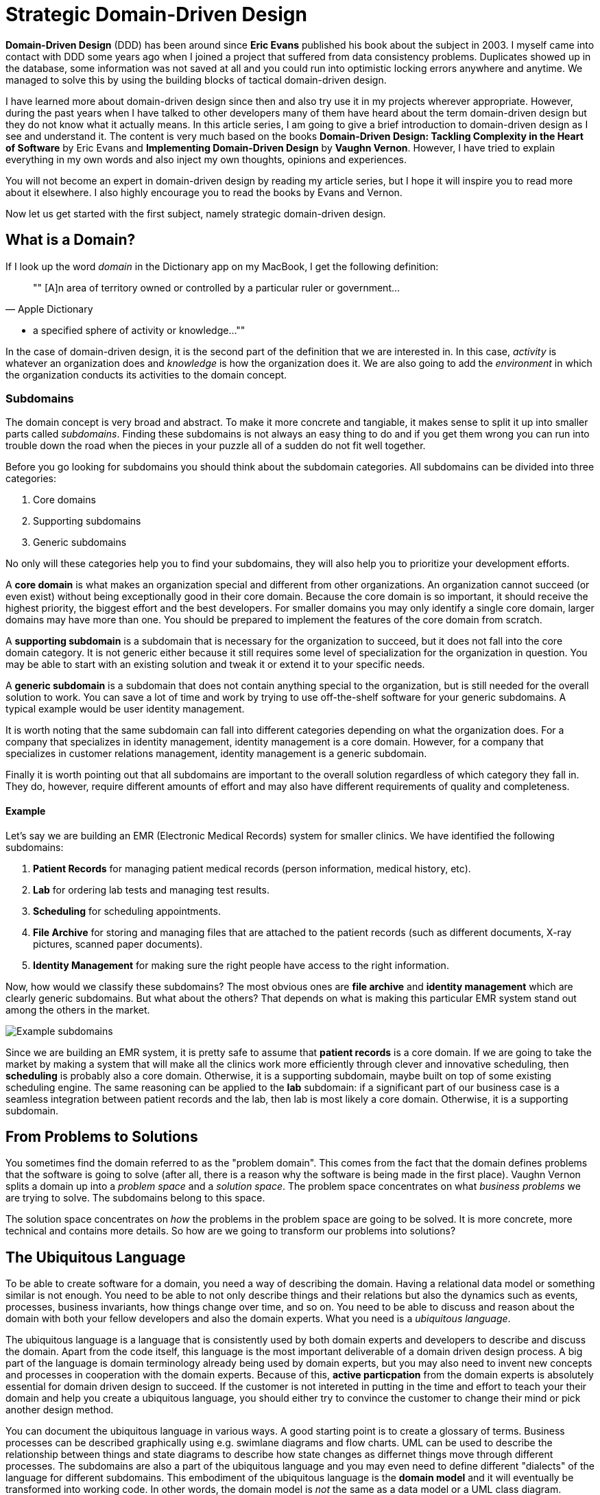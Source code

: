 = Strategic Domain-Driven Design

*Domain-Driven Design* (DDD) has been around since *Eric Evans* published his book about the subject in 2003. I myself came into contact with DDD some years ago when I joined a project that suffered from data consistency problems. Duplicates showed up in the database, some information was not saved at all and you could run into optimistic locking errors anywhere and anytime. We managed to solve this by using the building blocks of tactical domain-driven design.

I have learned more about domain-driven design since then and also try use it in my projects wherever appropriate. However, during the past years when I have talked to other developers many of them have heard about the term domain-driven design but they do not know what it actually means. In this article series, I am going to give a brief introduction to domain-driven design as I see and understand it. The content is very much based on the books *Domain-Driven Design: Tackling Complexity in the Heart of Software* by Eric Evans and *Implementing Domain-Driven Design* by *Vaughn Vernon*. However, I have tried to explain everything in my own words and also inject my own thoughts, opinions and experiences.

You will not become an expert in domain-driven design by reading my article series, but I hope it will inspire you to read more about it elsewhere. I also highly encourage you to read the books by Evans and Vernon.

Now let us get started with the first subject, namely strategic domain-driven design.

== What is a Domain?

If I look up the word _domain_ in the Dictionary app on my MacBook, I get the following definition:

[quote, "Apple Dictionary"]
""
[A]n area of territory owned or controlled by a particular ruler or government... 

* a specified sphere of activity or knowledge...
""

In the case of domain-driven design, it is the second part of the definition that we are interested in. In this case, _activity_ is whatever an organization does and _knowledge_ is how the organization does it. We are also going to add the _environment_ in which the organization conducts its activities to the domain concept.

=== Subdomains

The domain concept is very broad and abstract. To make it more concrete and tangiable, it makes sense to split it up into smaller parts called _subdomains_. Finding these subdomains is not always an easy thing to do and if you get them wrong you can run into trouble down the road when the pieces in your puzzle all of a sudden do not fit well together.

Before you go looking for subdomains you should think about the subdomain categories. All subdomains can be divided into three categories:

1. Core domains
2. Supporting subdomains
3. Generic subdomains

No only will these categories help you to find your subdomains, they will also help you to prioritize your development efforts.

A *core domain* is what makes an organization special and different from other organizations. An organization cannot succeed (or even exist) without being exceptionally good in their core domain. Because the core domain is so important, it should receive the highest priority, the biggest effort and the best developers. For smaller domains you may only identify a single core domain, larger domains may have more than one. You should be prepared to implement the features of the core domain from scratch.

A *supporting subdomain* is a subdomain that is necessary for the organization to succeed, but it does not fall into the core domain category. It is not generic either because it still requires some level of specialization for the organization in question. You may be able to start with an existing solution and tweak it or extend it to your specific needs.

A *generic subdomain* is a subdomain that does not contain anything special to the organization, but is still needed for the overall solution to work. You can save a lot of time and work by trying to use off-the-shelf software for your generic subdomains. A typical example would be user identity management.

It is worth noting that the same subdomain can fall into different categories depending on what the organization does. For a company that specializes in identity management, identity management is a core domain. However, for a company that specializes in customer relations management, identity management is a generic subdomain.

Finally it is worth pointing out that all subdomains are important to the overall solution regardless of which category they fall in. They do, however, require different amounts of effort and may also have different requirements of quality and completeness.

==== Example

Let's say we are building an EMR (Electronic Medical Records) system for smaller clinics. We have identified the following subdomains:

1. *Patient Records* for managing patient medical records (person information, medical history, etc).
2. *Lab* for ordering lab tests and managing test results.
3. *Scheduling* for scheduling appointments.
4. *File Archive* for storing and managing files that are attached to the patient records (such as different documents, X-ray pictures, scanned paper documents).
5. *Identity Management* for making sure the right people have access to the right information.

Now, how would we classify these subdomains? The most obvious ones are *file archive* and *identity management* which are clearly generic subdomains. But what about the others? That depends on what is making this particular EMR system stand out among the others in the market. 

image::subdomains.png[Example subdomains]

Since we are building an EMR system, it is pretty safe to assume that *patient records* is a core domain. If we are going to take the market by making a system that will make all the clinics work more efficiently through clever and innovative scheduling, then *scheduling* is probably also a core domain. Otherwise, it is a supporting subdomain, maybe built on top of some existing scheduling engine. The same reasoning can be applied to the *lab* subdomain: if a significant part of our business case is a seamless integration between patient records and the lab, then lab is most likely a core domain. Otherwise, it is a supporting subdomain.

== From Problems to Solutions

You sometimes find the domain referred to as the "problem domain". This comes from the fact that the domain defines problems that the software is going to solve (after all, there is a reason why the software is being made in the first place). Vaughn Vernon splits a domain up into a _problem space_ and a _solution space_. The problem space concentrates on what _business problems_ we are trying to solve. The subdomains belong to this space.

The solution space concentrates on _how_ the problems in the problem space are going to be solved. It is more concrete, more technical and contains more details. So how are we going to transform our problems into solutions?

== The Ubiquitous Language

To be able to create software for a domain, you need a way of describing the domain. Having a relational data model or something similar is not enough. You need to be able to not only describe things and their relations but also the dynamics such as events, processes, business invariants, how things change over time, and so on. You need to be able to discuss and reason about the domain with both your fellow developers and also the domain experts. What you need is a _ubiquitous language_.

The ubiquitous language is a language that is consistently used by both domain experts and developers to describe and discuss the domain. Apart from the code itself, this language is the most important deliverable of a domain driven design process. A big part of the language is domain terminology already being used by domain experts, but you may also need to invent new concepts and processes in cooperation with the domain experts. Because of this, *active particpation* from the domain experts is absolutely essential for domain driven design to succeed. If the customer is not intereted in putting in the time and effort to teach your their domain and help you create a ubiquitous language, you should either try to convince the customer to change their mind or pick another design method.

You can document the ubiquitous language in various ways. A good starting point is to create a glossary of terms. Business processes can be described graphically using e.g. swimlane diagrams and flow charts. UML can be used to describe the relationship between things and state diagrams to describe how state changes as differnet things move through different processes. The subdomains are also a part of the ubiquitous language and you may even need to define different "dialects" of the language for different subdomains. This embodiment of the ubiquitous language is the *domain model* and it will eventually be transformed into working code. In other words, the domain model is _not_ the same as a data model or a UML class diagram.

The ubiquitous language has a nice feature and that is that it tells you whether you are on the right track or not. If you can easily explain a business concept or process using the language, it means you are on the right track. If you, on the other hand, find your self struggeling to explain something, you are most likely missing something from the language and thereby also from your domain model. When this happens you should grab a domain expert and go looking for the missing pieces. You may even stumble upon a revelation that turns your existing model completely upside-down and results in a far superiour domain model than you had before.

== Introducing Bounded Contexts

In a perfect world, there would be only one ubiquitous language and one model that would explain everything about a single domain. Unfortunately this is not the case, save for very small and simple domains. Business processes may overlap or even conflict. The same word may mean different things or different words may mean the same thing in different contexts. There may be (and often are) more than one way to solve a problem in the problem space, depending on how you view it.

Instead of trying to find the Big Unified Model, we choose to accept the facts and instead introduce something called *bounded contexts*. A bounded context is a distinct part of the domain in which *a particular subset or dialect of the ubiquitous language is consistent at all times*. In other words, we are applying divide and conquer and splitting the domain model up into smaller, more or less independent models with clearly defined boundaries. Every bounded context has its own name and this name is a part of the ubiquitous language.

There is not necessarily a one-to-one mapping between bounded contexts and subdomains. Since a bounded context belongs to the solution space and a subdomain to the problem space, you should think about the bounded context as one alternative solution among many possible solutions. Thus a single subdomain can contain multiple bounded contexts. You may also find yourself in a situation where a single bounded context spans multiple subdomains. There is no rule against this, but it is an indication that you may need to rethink your subdomains or context boundaries.

Personally I like to think about bounded contexts as separate systems (e.g. separate executable JARs or deployable WARs in the Java world). A perfect real-world exampe of this is _micro-services_, where each micro-service can be considered its own bounded context. However, this does not mean you have to implement all your bounded contexts as micro-services. A bounded context could also be a separate subsystem inside a single monolithic system.

=== Example

Let's revisit the EMR system in the previous example and more specifically the *patient records* core domain. What kind of bounded contexts could we find there? Now I am no expert on health care software so I will just make up some, but hopefully you will get the idea.

The system supports services for both doctor appointments and physiotherapy. In addition, there is a separate onboarding process for new patients where they are interviewed, photographed and given an initial assessment. This leads to the following bounded contexts within the core domain:

image::contexts.png[Example bounded contexts]

1. *Personal information* for managing the patient's personal information (name, address, financial information, medical background, etc).
2. *Onboarding* for introducing new patients into the system.
3. *Medical Exams* used by doctors when examining and treating the patient.
4. *Physiotherapy* used by physiotherapists when examining and treating the patient.

In a very simple system you probably would squeeze everything into a single context, but this EMR is more advanced and provides streamlined and optimized features for each type of service that is provided. However, we are still within the same core subdomain.

== Relationships Between Contexts

In a non-trivial system, very few (if any) bounded contexts are completely independent. Most contexts will have some kind of relationship with other contexts. Identifying these relationships is of importance not only techncially (how will the systems technically communitate with each other) but also to how they are developed (how will the teams that develop the systems communicate with each other).

The simples way to identify relationships between bounded contexts is to classify the contexts as *upstream contexts* and *downstream contexts*. Think of the contexts as cities next to a river. The cities upstream dump stuff into the river, which reaches the cities downstream. Some of the stuff is essential to the downstream cities and so they retrieve it from the river. Other stuff is harmful and can do direct damage to the downstream cities ("sh*t rolls downhill").

Being upstream or downstream has its pros and cons. An upstream context does not depend on any other contexts, which in a way makes it free to evolve in any direction. However, the consequences of any changes may be severe in downstream contexts and this may in turn impose restrictions on the upstream context. A downstream context is restricted by its dependency on an upstream context, but does not need to worry about breaking other contexts further downstream, which in a way gives the developers of the downstream context freer hands than the developers of the upstream context.

You can describe the relatioships graphically by using a dependency diagram where arrows point from the downstream contexts to the upstream contexts, or by using the U and D roles.

image::context_relationships.png[Different ways of documenting context relationships graphically]

Finally keep in mind that a context can be both an upstream context and a downstream context at the same time, depending on where you stand.

== Context Maps and Integration Patterns

Once we know what our contexts are and how they are related, we have to decide how to integrate them. This involves several important questions:

1. Where are the context boundaries?
2. How are the contexts going to communicate tehnically?
3. How are we going to map between the contexts' domain models (i.e. how are we translating from one ubiquitous language to another)?
4. How are we going to guard against unwanted or problematic changes occuring upstream?
5. How are we going to avoid causing trouble for downstream contexts?

The answers to these questions will be compiled into a *context map*. The context map can be documented graphically like this:

image::context_map.png[An example context map]

To make it easier to create the context map, there are a set of ready-made integration patterns that work for most use cases. Depending on which integration pattern you pick, you may have to add additional information to the context map to make it really useful.

=== Partnership

The teams of both contexts cooperate. The interfaces - whatever they are - evolve so that they accommodate the development needs of both contexts. Interdependent features are properly planned and scheduled so that they cause as little harm as possibe to both teams.

=== Shared Kernel

Both contexts share a common code base which is the kernel. The kernel can be modified by any of the teams, but not without consulting the other team first. To make sure no unintended side effects are introduced, continous integration (with automatic testing) is required. To keep things as simple as possible, the shared kernel should be kept as small as possible. If a lot of model code ends up in the shared kernel, it may be a sign that the contexts should in fact be merged into one big context.

=== Customer-Supplier

The contexts are in an upstream-downstream relationship and this relationship is formalized such that the upstream team is the *supplier* and the downstream team is the *customer*. Thus, even though both teams can work more or less independently on their systems, the upstream team (supplier) is required to take the downstream team's (customer) needs into account.

=== Conformist

The contexts are in an upstream-downstream relationship. However, the upstream team has no motivation to accommodate the downstream team's needs (it may be ordered as a service from a larger supplier, for example). The downstream team decides to conform to the model of the upstream team, whatever it happens to be.

=== Anticorruption Layer

The contexts are in an upstream-downstream relationship and the upstream team does not care about the downstream team's needs. However, instead of conforming to the upstream model, the downstream team decides to create an abstraction layer that protects the downstream context from changes in the upstream context. This anticorruption layer lets the downstream team work with a domain model that suits their needs the most, while still integrating with the upstream context. When the upstream context changes, the anticorruption layer must also change, but the rest of the downstream context can remain unchanged. It may be a good idea to combine this strategy with continuous integration where automatic tests are used to detect changes in the upstream interface.

=== Open Host Service

Access to a system is provided by clearly defined services, using a clearly defined protocol. The protocol is open so that anybody who needs to can integrate with the system. Web services and micro-services are a good example of this integration pattern. This pattern is different from the others in that it does not care about the relationship between the contexts and the teams that develop them. You may end up combining the open host service pattern with any of the other patterns.

The key when using this pattern is to keep the protocol simple and stable. You most of the systems clients should be able to get what they need from this protocol. Create special integration points for the remaining special cases.

=== Published Language

This is the integration pattern I personally find it the most difficult to properly explain. The way I look at it, the published language is the closest relative to the open host service and is often used together with that integration pattern. A documented language (for example based on XML) is used for the input and output of the system. There is no need to use a particular library or a particular implementation of a spec as long as you conform to the published language. Real world examples of published languages are MathML for representing mathematical formulas and GML for representing geographical features in geographical information systems.

Please note that you do not necessarily need to use web services together with a published language. You could also have a setup where a file is dropped into a directory and processed by a batch job that stores the output in another file.

=== Separate Ways

This integration pattern is special in that it does not perform any integration at all. Still, it is an important pattern to keep in the toolbox and may end up saving a lot of money and time. When the benefit of the integration between two contexts is no longer worth the effort, it is better to cut the contexts loose from each other and let them evolve independently. The reason for this could be that the systems have simply evolved to a point where they are no longer related. The (few) services provided by the upstream context that the downstream context actually used are re-implemented inside the downstream context. 

== Why is Strategic Domain-Driven Design Important?

I believe strategic domain-driven design was originally meant for larger projects but I think you can benefit from it also in smaller projects - even if you end up not using any other parts of DDD in the project.

For me personally, the major take-aways from strategic domain-driven design are the following:

1. It introduces boundaries. Scope creep is a constant factor in all of my hobby projects. Eventually they become more exhaustive than fun to work on or completely unrealistic to finish alone. When working on customer projects, I have to work hard not to cause technical scope creep by overthinking or overengineering things. Boundaries - wherever they are - help me to divide the project into smaller parts and focus on the right ones at the right time.

2. It does not require me to find a super-model that works in all cases. It recognizes that in the real world, there are often many smaller models in more or less clearly defined contexts. Instead of breaking these models, it embraces them.

3. It helps you to think about the value your system is going to bring and where you should put the most of your efforts to get the biggest value. I have personal experience from projects where properly identifying and then concentrating on the core domain would have made a huge difference. Unfortunately I had not yet heard about strategic DDD and both time and money was wasted.

I also know myself good enough to identify a risk with this approach: finding subdomains and bounded contexts for the sake of finding subdomains and bounded contexts. When I learn something new that I like, I very much want to try it out in the real world. That may sometimes mean I go looking for things that are not there. My suggestion here is to always start with *one core domain* and *one bounded context*. I you do the domain modeling carefully, additional subdomains and bounded contexts will eventually reveal themselves if they exist.

== Next: Tactical Domain-Driven Design

In the next article in this series, we are going to look at tactical domain-driven design. You will learn about the building blocks you can use to transform your bounded contexts into implementable designs. These building blocks will also aid you in creating the domain model and the ubiquitous langauge.
